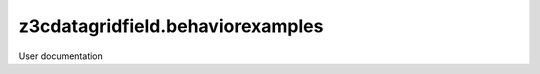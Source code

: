 =================================
z3cdatagridfield.behaviorexamples
=================================

User documentation
